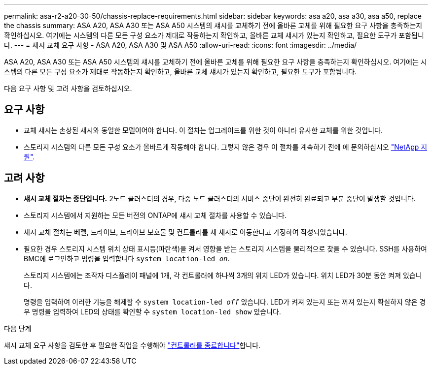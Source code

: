 ---
permalink: asa-r2-a20-30-50/chassis-replace-requirements.html 
sidebar: sidebar 
keywords: asa a20, asa a30, asa a50, replace the chassis 
summary: ASA A20, ASA A30 또는 ASA A50 시스템의 섀시를 교체하기 전에 올바른 교체를 위해 필요한 요구 사항을 충족하는지 확인하십시오. 여기에는 시스템의 다른 모든 구성 요소가 제대로 작동하는지 확인하고, 올바른 교체 섀시가 있는지 확인하고, 필요한 도구가 포함됩니다. 
---
= 섀시 교체 요구 사항 - ASA A20, ASA A30 및 ASA A50
:allow-uri-read: 
:icons: font
:imagesdir: ../media/


[role="lead"]
ASA A20, ASA A30 또는 ASA A50 시스템의 섀시를 교체하기 전에 올바른 교체를 위해 필요한 요구 사항을 충족하는지 확인하십시오. 여기에는 시스템의 다른 모든 구성 요소가 제대로 작동하는지 확인하고, 올바른 교체 섀시가 있는지 확인하고, 필요한 도구가 포함됩니다.

다음 요구 사항 및 고려 사항을 검토하십시오.



== 요구 사항

* 교체 섀시는 손상된 섀시와 동일한 모델이어야 합니다. 이 절차는 업그레이드를 위한 것이 아니라 유사한 교체를 위한 것입니다.
* 스토리지 시스템의 다른 모든 구성 요소가 올바르게 작동해야 합니다. 그렇지 않은 경우 이 절차를 계속하기 전에 에 문의하십시오 https://mysupport.netapp.com/site/global/dashboard["NetApp 지원"].




== 고려 사항

* *섀시 교체 절차는 중단입니다.* 2노드 클러스터의 경우, 다중 노드 클러스터의 서비스 중단이 완전히 완료되고 부분 중단이 발생할 것입니다.
* 스토리지 시스템에서 지원하는 모든 버전의 ONTAP에 섀시 교체 절차를 사용할 수 있습니다.
* 섀시 교체 절차는 베젤, 드라이브, 드라이브 보호물 및 컨트롤러를 새 섀시로 이동한다고 가정하여 작성되었습니다.
* 필요한 경우 스토리지 시스템 위치 상태 표시등(파란색)을 켜서 영향을 받는 스토리지 시스템을 물리적으로 찾을 수 있습니다. SSH를 사용하여 BMC에 로그인하고 명령을 입력합니다 `system location-led _on_`.
+
스토리지 시스템에는 조작자 디스플레이 패널에 1개, 각 컨트롤러에 하나씩 3개의 위치 LED가 있습니다. 위치 LED가 30분 동안 켜져 있습니다.

+
명령을 입력하여 이러한 기능을 해제할 수 `system location-led _off_` 있습니다. LED가 켜져 있는지 또는 꺼져 있는지 확실하지 않은 경우 명령을 입력하여 LED의 상태를 확인할 수 `system location-led show` 있습니다.



.다음 단계
섀시 교체 요구 사항을 검토한 후 필요한 작업을 수행해야 link:chassis-replace-shutdown.html["컨트롤러를 종료합니다"]합니다.

